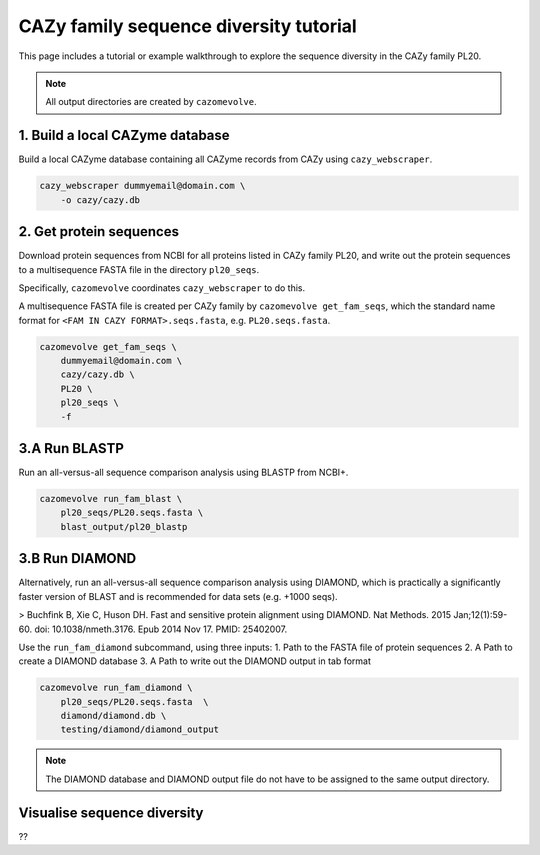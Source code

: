 =======================================
CAZy family sequence diversity tutorial
=======================================

This page includes a tutorial or example walkthrough to explore the sequence diversity in the CAZy family 
PL20.

.. Note::

    All output directories are created by ``cazomevolve``.

--------------------------------
1. Build a local CAZyme database
--------------------------------

Build a local CAZyme database containing all CAZyme records from CAZy using ``cazy_webscraper``.

.. code-block:: bash

    cazy_webscraper dummyemail@domain.com \
        -o cazy/cazy.db


------------------------
2. Get protein sequences
------------------------

Download protein sequences from NCBI for all proteins listed in CAZy family PL20, and write out the 
protein sequences to a multisequence FASTA file in the directory ``pl20_seqs``.

Specifically, ``cazomevolve`` coordinates ``cazy_webscraper`` to do this.

A multisequence FASTA file is created per CAZy family by ``cazomevolve get_fam_seqs``, which the standard name 
format for ``<FAM IN CAZY FORMAT>.seqs.fasta``, e.g. ``PL20.seqs.fasta``.

.. code-block:: bash

    cazomevolve get_fam_seqs \
        dummyemail@domain.com \
        cazy/cazy.db \
        PL20 \
        pl20_seqs \
        -f


-------------
3.A Run BLASTP
-------------

Run an all-versus-all sequence comparison analysis using BLASTP from NCBI+.

.. code-block:: bash

    cazomevolve run_fam_blast \
        pl20_seqs/PL20.seqs.fasta \
        blast_output/pl20_blastp


---------------
3.B Run DIAMOND
---------------

Alternatively, run an all-versus-all sequence comparison analysis using DIAMOND, which is practically a significantly 
faster version of BLAST and is recommended for data sets (e.g. +1000 seqs).

> Buchfink B, Xie C, Huson DH. Fast and sensitive protein alignment using DIAMOND. Nat Methods. 2015 Jan;12(1):59-60. doi: 10.1038/nmeth.3176. Epub 2014 Nov 17. PMID: 25402007.

Use the ``run_fam_diamond`` subcommand, using three inputs:
1. Path to the FASTA file of protein sequences
2. A Path to create a DIAMOND database
3. A Path to write out the DIAMOND output in tab format

.. code-block:: bash

    cazomevolve run_fam_diamond \
        pl20_seqs/PL20.seqs.fasta  \
        diamond/diamond.db \
        testing/diamond/diamond_output

.. note::

    The DIAMOND database and DIAMOND output file do not have to be assigned to the same output directory. 


----------------------------
Visualise sequence diversity
----------------------------

??
